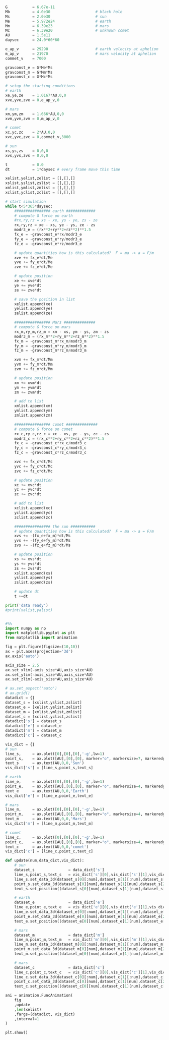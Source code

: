 #+BEGIN_SRC jupyter-python

G           = 6.67e-11
Mb          = 4.0e30                    # black hole
Ms          = 2.0e30                    # sun
Me          = 5.972e24                  # earth        
Mm          = 6.39e23                   # mars
Mc          = 6.39e20                   # unknown comet
AU          = 1.5e11
daysec      = 24.0*60*60

e_ap_v      = 29290                     # earth velocity at aphelion
m_ap_v      = 21970                     # mars velocity at aphelion
commet_v    = 7000

gravconst_e = G*Me*Ms
gravconst_m = G*Mm*Ms
gravconst_c = G*Mc*Ms

# setup the starting conditions
# earth
xe,ye,ze    = 1.0167*AU,0,0
xve,yve,zve = 0,e_ap_v,0

# mars
xm,ym,zm    = 1.666*AU,0,0
xvm,yvm,zvm = 0,m_ap_v,0

# comet
xc,yc,zc    = 2*AU,0,0
xvc,yvc,zvc = 0,commet_v,3000

# sun
xs,ys,zs    = 0,0,0
xvs,yvs,zvs = 0,0,0

t           = 0.0
dt          = 1*daysec # every frame move this time

xelist,yelist,zelist = [],[],[]
xslist,yslist,zslist = [],[],[]
xmlist,ymlist,zmlist = [],[],[]
xclist,yclist,zclist = [],[],[]

# start simulation
while t<5*365*daysec:
    ################ earth #############
    # compute G force on earth
    #rx,ry,rz = xs - xe, ys - ye, zs - ze
    rx,ry,rz = xe - xs, ye - ys, ze - zs
    modr3_e = (rx**2+ry**2+rz**2)**1.5
    fx_e = -gravconst_e*rx/modr3_e
    fy_e = -gravconst_e*ry/modr3_e
    fz_e = -gravconst_e*rz/modr3_e
    
    # update quantities how is this calculated?  F = ma -> a = F/m
    xve += fx_e*dt/Me
    yve += fy_e*dt/Me
    zve += fz_e*dt/Me
    
    # update position
    xe += xve*dt
    ye += yve*dt 
    ze += zve*dt
    
    # save the position in list
    xelist.append(xe)
    yelist.append(ye)
    zelist.append(ze)
    
    ################ Mars ##############
    # compute G force on mars
    rx_m,ry_m,rz_m = xm - xs, ym - ys, zm - zs
    modr3_m = (rx_m**2+ry_m**2+rz_m**2)**1.5
    fx_m = -gravconst_m*rx_m/modr3_m
    fy_m = -gravconst_m*ry_m/modr3_m
    fz_m = -gravconst_m*rz_m/modr3_m
    
    xvm += fx_m*dt/Mm
    yvm += fy_m*dt/Mm
    zvm += fz_m*dt/Mm
    
    # update position
    xm += xvm*dt
    ym += yvm*dt
    zm += zvm*dt
    
    # add to list
    xmlist.append(xm)
    ymlist.append(ym)
    zmlist.append(zm)
    
    ################ comet ##############
    # compute G force on comet
    rx_c,ry_c,rz_c = xc - xs, yc - ys, zc - zs
    modr3_c = (rx_c**2+ry_c**2+rz_c**2)**1.5
    fx_c = -gravconst_c*rx_c/modr3_c
    fy_c = -gravconst_c*ry_c/modr3_c
    fz_c = -gravconst_c*rz_c/modr3_c
    
    xvc += fx_c*dt/Mc
    yvc += fy_c*dt/Mc
    zvc += fz_c*dt/Mc
    
    # update position
    xc += xvc*dt
    yc += yvc*dt 
    zc += zvc*dt
    
    # add to list
    xclist.append(xc)
    yclist.append(yc)
    zclist.append(zc)
    
    ################ the sun ###########
    # update quantities how is this calculated?  F = ma -> a = F/m
    xvs += -(fx_e+fx_m)*dt/Ms
    yvs += -(fy_e+fy_m)*dt/Ms
    zvs += -(fz_e+fz_m)*dt/Ms
    
    # update position
    xs += xvs*dt
    ys += yvs*dt 
    zs += zvs*dt
    xslist.append(xs)
    yslist.append(ys)
    zslist.append(zs)
    
    # update dt
    t +=dt

print('data ready')
#print(xalist,yalist)


#%% 
import numpy as np 
import matplotlib.pyplot as plt
from matplotlib import animation

fig = plt.figure(figsize=(10,10))
ax = plt.axes(projection='3d')
ax.axis('auto')

axis_size = 2.5
ax.set_xlim(-axis_size*AU,axis_size*AU)
ax.set_ylim(-axis_size*AU,axis_size*AU)
ax.set_zlim(-axis_size*AU,axis_size*AU)

# ax.set_aspect('auto')
# ax.grid()
datadict = {}
dataset_s = [xslist,yslist,zslist]
dataset_e = [xelist,yelist,zelist]
dataset_m = [xmlist,ymlist,zmlist]
dataset_c = [xclist,yclist,zclist]
datadict['s'] = dataset_s
datadict['e'] = dataset_e
datadict['m'] = dataset_m
datadict['c'] = dataset_c

vis_dict = {}
# sun
line_s,     = ax.plot([0],[0],[0],'-g',lw=1)
point_s,    = ax.plot([AU],[0],[0], marker="o", markersize=7, markeredgecolor="yellow", markerfacecolor="yellow")
text_s      = ax.text(AU,0,0,'Sun')
vis_dict['s'] = [line_s,point_s,text_s]

# earth
line_e,     = ax.plot([0],[0],[0],'-g',lw=1)
point_e,    = ax.plot([AU],[0],[0], marker="o", markersize=4, markeredgecolor="blue", markerfacecolor="blue")
text_e      = ax.text(AU,0,0,'Earth')
vis_dict['e'] = [line_e,point_e,text_e]

# mars 
line_m,     = ax.plot([0],[0],[0],'-g',lw=1)
point_m,    = ax.plot([AU],[0],[0], marker="o", markersize=4, markeredgecolor="red", markerfacecolor="red")
text_m      = ax.text(AU,0,0,'Mars')
vis_dict['m'] = [line_m,point_m,text_m]

# comet
line_c,     = ax.plot([0],[0],[0],'-g',lw=1)
point_c,    = ax.plot([AU],[0],[0], marker="o", markersize=4, markeredgecolor="black", markerfacecolor="black")
text_c      = ax.text(AU,0,0,'comet')
vis_dict['c'] = [line_c,point_c,text_c]

def update(num,data_dict,vis_dict):
    # sun 
    dataset_s               = data_dict['s']
    line_s,point_s,text_s   = vis_dict['s'][0],vis_dict['s'][1],vis_dict['s'][2]
    line_s.set_data_3d(dataset_s[0][:num],dataset_s[1][:num],dataset_s[2][:num])
    point_s.set_data_3d(dataset_s[0][num],dataset_s[1][num],dataset_s[2][num])
    text_s.set_position((dataset_s[0][num],dataset_s[1][num],dataset_s[2][num]))
    
    # earth 
    dataset_e               = data_dict['e']
    line_e,point_e,text_e   = vis_dict['e'][0],vis_dict['e'][1],vis_dict['e'][2]
    line_e.set_data_3d(dataset_e[0][:num],dataset_e[1][:num],dataset_e[2][:num])
    point_e.set_data_3d(dataset_e[0][num],dataset_e[1][num],dataset_e[2][num])
    text_e.set_position((dataset_e[0][num],dataset_e[1][num],dataset_e[2][num]))
    
    # mars
    dataset_m               = data_dict['m']
    line_m,point_m,text_m   = vis_dict['m'][0],vis_dict['m'][1],vis_dict['m'][2]
    line_m.set_data_3d(dataset_m[0][:num],dataset_m[1][:num],dataset_m[2][:num])
    point_m.set_data_3d(dataset_m[0][num],dataset_m[1][num],dataset_m[2][num])
    text_m.set_position((dataset_m[0][num],dataset_m[1][num],dataset_m[2][num]))
    
    # mars
    dataset_c               = data_dict['c']
    line_c,point_c,text_c   = vis_dict['c'][0],vis_dict['c'][1],vis_dict['c'][2]
    line_c.set_data_3d(dataset_c[0][:num],dataset_c[1][:num],dataset_c[2][:num])
    point_c.set_data_3d(dataset_c[0][num],dataset_c[1][num],dataset_c[2][num])
    text_c.set_position((dataset_c[0][num],dataset_c[1][num],dataset_c[2][num]))

ani = animation.FuncAnimation(
    fig
    ,update
    ,len(xelist)
    ,fargs=(datadict, vis_dict)
    ,interval=1
)

plt.show()


#+END_SRC

#+RESULTS:
:RESULTS:
data ready
[[file:./.ob-jupyter/70cd7e39daccfbc9f68076bbd05a7503b2ce7d36.png]]
:END:

#+BEGIN_SRC jupyter-python  

#+END_SRC

#+RESULTS:


#+BEGIN_SRC jupyter-python  


#+END_SRC


